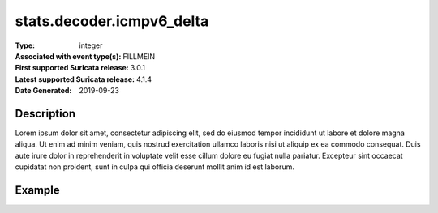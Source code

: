 =====================================================
 stats.decoder.icmpv6_delta
=====================================================
:Type: integer
:Associated with event type(s): FILLMEIN
:First supported Suricata release: 3.0.1
:Latest supported Suricata release: 4.1.4
:Date Generated: $Date: 2019-09-23 18:38:20.027629 $

.. meta::
   :keywords: integer

Description
===========

Lorem ipsum dolor sit amet, consectetur adipiscing elit, sed do eiusmod tempor
incididunt ut labore et dolore magna aliqua. Ut enim ad minim veniam, quis
nostrud exercitation ullamco laboris nisi ut aliquip ex ea commodo consequat.
Duis aute irure dolor in reprehenderit in voluptate velit esse cillum dolore eu
fugiat nulla pariatur. Excepteur sint occaecat cupidatat non proident, sunt in
culpa qui officia deserunt mollit anim id est laborum.

Example
=======

.. code-block:: json
   :linenos:

   {
       "timestamp":"2016-05-27T21:51:40.565045+0000".
       "event_type": "foobar",
       "flow_id":1918431989874897
   }